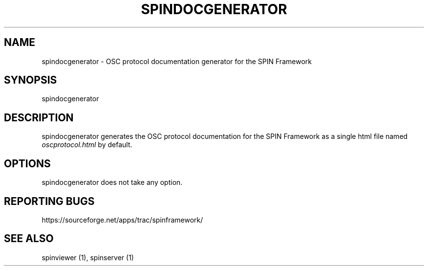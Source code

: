 .\" DO NOT MODIFY THIS FILE!  It was generated by help2man 1.40.4.
.TH SPINDOCGENERATOR "1" "October 2012" "spindocgenerator 0.3.25" "User Commands"
.SH NAME
spindocgenerator \- OSC protocol documentation generator for the SPIN Framework
.SH SYNOPSIS
spindocgenerator
.SH DESCRIPTION
spindocgenerator generates the OSC protocol documentation for the SPIN Framework as a single html file named
.I oscprotocol.html
by default.
.SH OPTIONS
spindocgenerator does not take any option.
.SH "REPORTING BUGS"
https://sourceforge.net/apps/trac/spinframework/
.SH "SEE ALSO"
spinviewer (1), spinserver (1)

